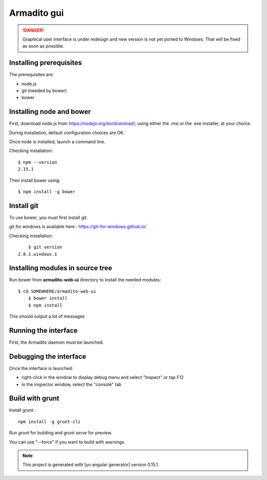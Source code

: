 Armadito gui
============

.. danger:: Graphical user interface is under redesign and new version is not yet ported to Windows. That will be fixed as soon as possible.


Installing prerequisites
------------------------

The prerequisites are:

* node.js
* git (needed by bower)
* bower

Installing node and bower
-------------------------

First, download node.js from https://nodejs.org/en/download/, using either the .msi or the .exe installer, at your choice.

During installation, default configuration choices are OK.

Once node is installed, launch a command line.

Checking installation:

::

	$ npm --version
	2.15.1

Then install bower using:

::

	$ npm install -g bower

Install git
-----------

To use bower, you must first install git.

git for windows is available here : https://git-for-windows.github.io/

Checking installation:

::

	$ git version
    2.8.1.windows.1


Installing modules in source tree
---------------------------------

Run bower from **armadito-web-ui** directory to install the needed modules:

::

     $ cd SOMEWHERE/armadito-web-ui
	 $ bower install
	 $ npm install

This should output a lot of messages

Running the interface
---------------------

First, the Armadito daemon must be launched.



Debugging the interface
-----------------------

Once the interface is launched:

- right-click in the window to display debug menu and select "Inspect" or tap F12
- in the inspector window, select the "console" tab

Build with grunt
----------------

Install grunt :

::

         npm install -g grunt-cli

Run `grunt` for building and `grunt serve` for preview.

You can use "--force" if you want to build with warnings.

.. note:: This project is generated with [yo angular generator] version 0.15.1.


